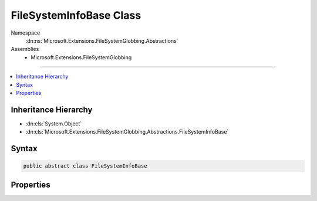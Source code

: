 

FileSystemInfoBase Class
========================





Namespace
    :dn:ns:`Microsoft.Extensions.FileSystemGlobbing.Abstractions`
Assemblies
    * Microsoft.Extensions.FileSystemGlobbing

----

.. contents::
   :local:



Inheritance Hierarchy
---------------------


* :dn:cls:`System.Object`
* :dn:cls:`Microsoft.Extensions.FileSystemGlobbing.Abstractions.FileSystemInfoBase`








Syntax
------

.. code-block:: csharp

    public abstract class FileSystemInfoBase








.. dn:class:: Microsoft.Extensions.FileSystemGlobbing.Abstractions.FileSystemInfoBase
    :hidden:

.. dn:class:: Microsoft.Extensions.FileSystemGlobbing.Abstractions.FileSystemInfoBase

Properties
----------

.. dn:class:: Microsoft.Extensions.FileSystemGlobbing.Abstractions.FileSystemInfoBase
    :noindex:
    :hidden:

    
    .. dn:property:: Microsoft.Extensions.FileSystemGlobbing.Abstractions.FileSystemInfoBase.FullName
    
        
        :rtype: System.String
    
        
        .. code-block:: csharp
    
            public abstract string FullName { get; }
    
    .. dn:property:: Microsoft.Extensions.FileSystemGlobbing.Abstractions.FileSystemInfoBase.Name
    
        
        :rtype: System.String
    
        
        .. code-block:: csharp
    
            public abstract string Name { get; }
    
    .. dn:property:: Microsoft.Extensions.FileSystemGlobbing.Abstractions.FileSystemInfoBase.ParentDirectory
    
        
        :rtype: Microsoft.Extensions.FileSystemGlobbing.Abstractions.DirectoryInfoBase
    
        
        .. code-block:: csharp
    
            public abstract DirectoryInfoBase ParentDirectory { get; }
    

